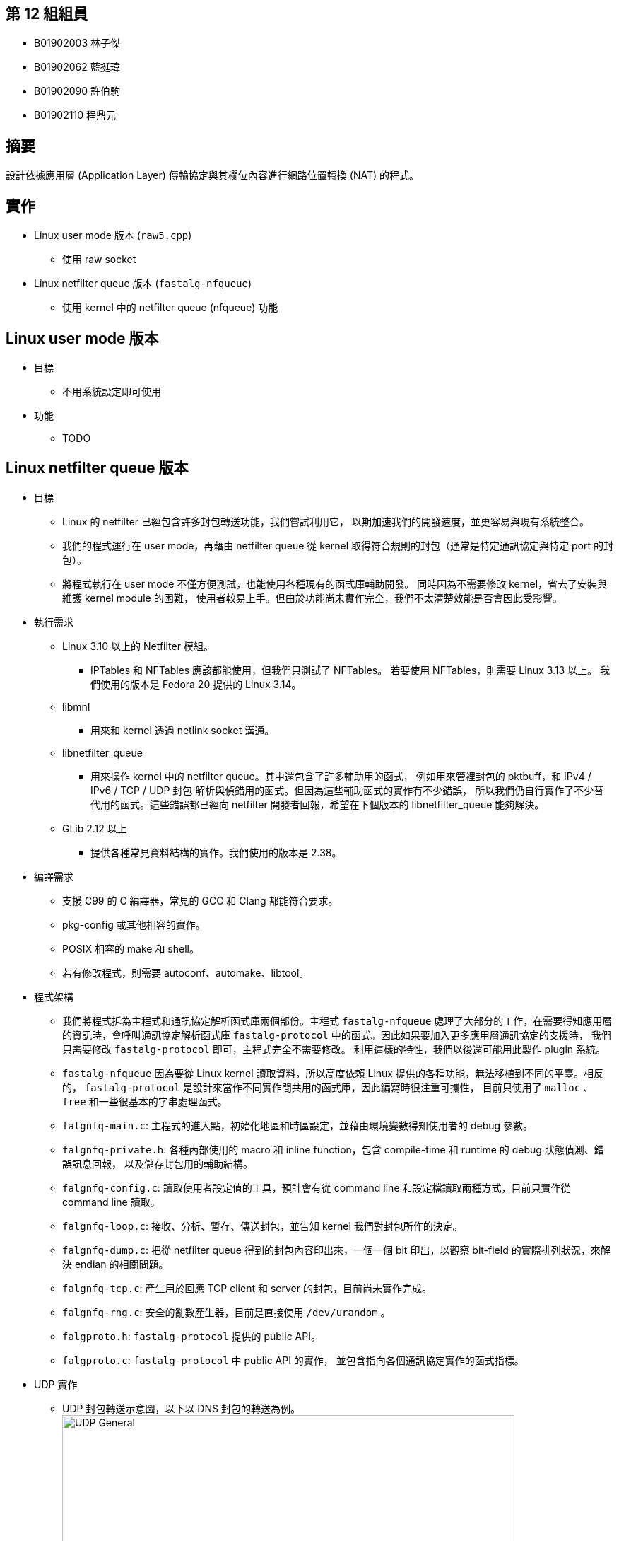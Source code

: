 == 第 12 組組員
 - B01902003 林子傑
 - B01902062 藍挺瑋
 - B01902090 許伯駒
 - B01902110 程鼎元

== 摘要
設計依據應用層 (Application Layer) 傳輸協定與其欄位內容進行網路位置轉換 (NAT) 的程式。

== 實作
 - Linux user mode 版本 (`raw5.cpp`)
  * 使用 raw socket
 - Linux netfilter queue 版本 (`fastalg-nfqueue`)
  * 使用 kernel 中的 netfilter queue (nfqueue) 功能

== Linux user mode 版本
 - 目標
  * 不用系統設定即可使用
 - 功能
  * TODO

== Linux netfilter queue 版本
 - 目標
  * Linux 的 netfilter 已經包含許多封包轉送功能，我們嘗試利用它，
    以期加速我們的開發速度，並更容易與現有系統整合。
  * 我們的程式運行在 user mode，再藉由 netfilter queue 從 kernel
    取得符合規則的封包（通常是特定通訊協定與特定 port 的封包）。
  * 將程式執行在 user mode 不僅方便測試，也能使用各種現有的函式庫輔助開發。
    同時因為不需要修改 kernel，省去了安裝與維護 kernel module 的困難，
    使用者較易上手。但由於功能尚未實作完全，我們不太清楚效能是否會因此受影響。

 - 執行需求
  * Linux 3.10 以上的 Netfilter 模組。
   ** IPTables 和 NFTables 應該都能使用，但我們只測試了 NFTables。
      若要使用 NFTables，則需要 Linux 3.13 以上。
      我們使用的版本是 Fedora 20 提供的 Linux 3.14。
  * libmnl
   ** 用來和 kernel 透過 netlink socket 溝通。
  * libnetfilter_queue
   ** 用來操作 kernel 中的 netfilter queue。其中還包含了許多輔助用的函式，
      例如用來管裡封包的 pktbuff，和 IPv4 / IPv6 / TCP / UDP 封包
      解析與偵錯用的函式。但因為這些輔助函式的實作有不少錯誤，
      所以我們仍自行實作了不少替代用的函式。這些錯誤都已經向 netfilter
      開發者回報，希望在下個版本的 libnetfilter_queue 能夠解決。
  * GLib 2.12 以上
   ** 提供各種常見資料結構的實作。我們使用的版本是 2.38。

 - 編譯需求
  * 支援 C99 的 C 編譯器，常見的 GCC 和 Clang 都能符合要求。
  * pkg-config 或其他相容的實作。
  * POSIX 相容的 make 和 shell。
  * 若有修改程式，則需要 autoconf、automake、libtool。

 - 程式架構
  * 我們將程式拆為主程式和通訊協定解析函式庫兩個部份。主程式 `fastalg-nfqueue`
    處理了大部分的工作，在需要得知應用層的資訊時，會呼叫通訊協定解析函式庫
    `fastalg-protocol` 中的函式。因此如果要加入更多應用層通訊協定的支援時，
    我們只需要修改 `fastalg-protocol` 即可，主程式完全不需要修改。
    利用這樣的特性，我們以後還可能用此製作 plugin 系統。
  * `fastalg-nfqueue` 因為要從 Linux kernel 讀取資料，所以高度依賴 Linux
    提供的各種功能，無法移植到不同的平臺。相反的， `fastalg-protocol`
    是設計來當作不同實作間共用的函式庫，因此編寫時很注重可攜性，
    目前只使用了 `malloc` 、 `free` 和一些很基本的字串處理函式。
  * `falgnfq-main.c`:
    主程式的進入點，初始化地區和時區設定，並藉由環境變數得知使用者的
    debug 參數。
  * `falgnfq-private.h`:
    各種內部使用的 macro 和 inline function，包含
    compile-time 和 runtime 的 debug 狀態偵測、錯誤訊息回報，
    以及儲存封包用的輔助結構。
  * `falgnfq-config.c`:
    讀取使用者設定值的工具，預計會有從 command line
    和設定檔讀取兩種方式，目前只實作從 command line 讀取。
  * `falgnfq-loop.c`:
    接收、分析、暫存、傳送封包，並告知 kernel 我們對封包所作的決定。
  * `falgnfq-dump.c`:
    把從 netfilter queue 得到的封包內容印出來，一個一個 bit 印出，以觀察
    bit-field 的實際排列狀況，來解決 endian 的相關問題。
  * `falgnfq-tcp.c`:
    產生用於回應 TCP client 和 server 的封包，目前尚未實作完成。
  * `falgnfq-rng.c`:
    安全的亂數產生器，目前是直接使用 `/dev/urandom` 。
  * `falgproto.h`:
    `fastalg-protocol` 提供的 public API。
  * `falgproto.c`:
    `fastalg-protocol` 中 public API 的實作，
    並包含指向各個通訊協定實作的函式指標。

 - UDP 實作
  * UDP 封包轉送示意圖，以下以 DNS 封包的轉送為例。 +
    image:ReportImages/fastalg-nfqueue-udp-general.png["UDP General",width=640]

 - DNS 轉送應用
  * 若在 NAT 後方有多台 DNS server 負責解析不同 hostname 的 IP address，
    各司其職，解析領域不重疊，則 NAT 主機可將封包拆開來看內容，確認 request
    的 hostname 屬於哪台 DNS server 負責的解析領域後，
    再將此封包發給有能力解析的 DNS server。

 - DNS 封包實際轉送過程：client DNS request
  * image:ReportImages/fastalg-nfqueue-udp-dns-request.png["DNS request",
    width=640,link="ReportImages/fastalg-nfqueue-udp-dns-request.svg"]
  * 使用者必須事先在 NFTables 裡加入 NAT 的規則，譬如
   「當封包的 mark 為 XXX 時，要將其轉發至 YYY server」。
  * 從 client 來的封包先送到 NAT 主機，進入 NFTables 的轉送判定流程。
    在流程中，一個沒有 mark 的封包經過 NFTables 的中
    `type filter hook prerouting` 的 chain 時 (*#1*)，
    會被保留至 netfilter queue，準備傳入 user space 給我們的程式分析 (*#2*)。
    NFTables 是 Linux kernel 的一部分，有防火牆與 NAT 的功能，
    在此借用其處理封包的能力，幫助我們接收與轉發封包。
  * 透過 netfilter queue，複製好的封包內容會被傳送給 user mode 的
    `fastalg-nfqueue` 這支程式 (*#3*)。複製的封包內容包含 IP header、
    UDP header、DNS request 等，也就是從 network layer 到 application layer
    的所有內容，可以自行 parse 出封包的各種資訊 (*#4*)。
  * `fastalg-nfqueue` 就是我們設計的程式，可分析 DNS 封包的內容，
    協助封包的轉發。這支程式查看 DNS 封包的內容 (*#5*)，分析其 request
    適合由哪個 server 回應 (*#6*)，並給封包一個對應的 mark。
  * 一個封包有了 mark， `fastalg-nfqueue` 會請這個封包重新跑一次 NFTables
    的轉送判定流程 (*#7*)。此時因為封包已經加上了 mark，所以封包不會再進入
    netfilter queue，而會通過並進入下一條規則，來到 `type nat hook prerouting`
    的 chain (*#8*)。
  * 由於一開始在封包到達前，我們已經在 NFTables 裡加入 NAT 的規則，
    封包依據此規則進行 DNAT。特定的 mark，目的地被改成特定的 IP，
    封包因而被轉發至持有該 IP 的 server，封包轉送的目標就如願達成 (*#9*)。

 - DNS 封包實際轉送過程：server DNS response
  * image:ReportImages/fastalg-nfqueue-udp-dns-response.png["DNS response",
    width=320,link="ReportImages/fastalg-nfqueue-udp-dns-response.svg"]
  * server 處理完 client 的 DNS request 封包，會將 DNS response
    封包送回 NAT 主機 (*#1*)。
  * 從 server 來的 DNS 封包比較好處理，因為 destination port 通常不會再是 53
    （DNS的專用port），所以進來的封包不再需要經過我們的程式 `fastalg-nfqueue` 。
    若是 destination port 還是 53，則另當別論，必須特殊處理，
    不過這種狀況機率極低，正常連線不該會出現。
  * 如此一來，封包不需經過我們的程式，直接交由 NFTable 處理。其 port
    對應的是哪個 client，NFTables 進行 SNAT 時就將此封包的 source IP
    轉為 NAT 主機的 IP，封包就能如願轉送回 client 手中 (*#2*)。

